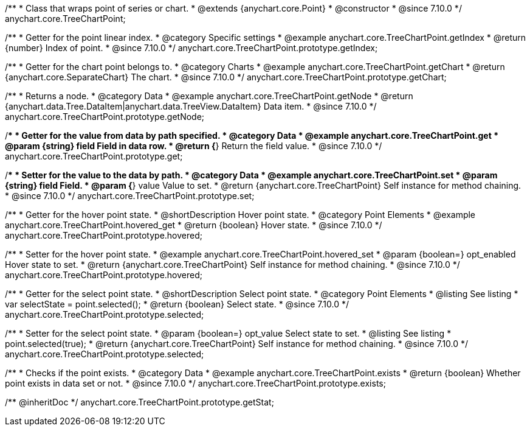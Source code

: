 /**
 * Class that wraps point of series or chart.
 * @extends {anychart.core.Point}
 * @constructor
 * @since 7.10.0
 */
anychart.core.TreeChartPoint;

//----------------------------------------------------------------------------------------------------------------------
//
//  anychart.core.TreeChartPoint.prototype.getIndex
//
//----------------------------------------------------------------------------------------------------------------------

/**
 * Getter for the point linear index.
 * @category Specific settings
 * @example anychart.core.TreeChartPoint.getIndex
 * @return {number} Index of point.
 * @since 7.10.0
 */
anychart.core.TreeChartPoint.prototype.getIndex;

//----------------------------------------------------------------------------------------------------------------------
//
//  anychart.core.TreeChartPoint.prototype.getChart
//
//----------------------------------------------------------------------------------------------------------------------

/**
 * Getter for the chart point belongs to.
 * @category Charts
 * @example anychart.core.TreeChartPoint.getChart
 * @return {anychart.core.SeparateChart} The chart.
 * @since 7.10.0
 */
anychart.core.TreeChartPoint.prototype.getChart;

//----------------------------------------------------------------------------------------------------------------------
//
//  anychart.core.TreeChartPoint.prototype.getNode
//
//----------------------------------------------------------------------------------------------------------------------

/**
 * Returns a node.
 * @category Data
 * @example anychart.core.TreeChartPoint.getNode
 * @return {anychart.data.Tree.DataItem|anychart.data.TreeView.DataItem} Data item.
 * @since 7.10.0
 */
anychart.core.TreeChartPoint.prototype.getNode;

//----------------------------------------------------------------------------------------------------------------------
//
//  anychart.core.TreeChartPoint.prototype.get
//
//----------------------------------------------------------------------------------------------------------------------

/**
 * Getter for the value from data by path specified.
 * @category Data
 * @example anychart.core.TreeChartPoint.get
 * @param {string} field Field in data row.
 * @return {*} Return the field value.
 * @since 7.10.0
 */
anychart.core.TreeChartPoint.prototype.get;

//----------------------------------------------------------------------------------------------------------------------
//
//  anychart.core.TreeChartPoint.prototype.set
//
//----------------------------------------------------------------------------------------------------------------------

/**
 * Setter for the value to the data by path.
 * @category Data
 * @example anychart.core.TreeChartPoint.set
 * @param {string} field Field.
 * @param {*} value Value to set.
 * @return {anychart.core.TreeChartPoint} Self instance for method chaining.
 * @since 7.10.0
 */
anychart.core.TreeChartPoint.prototype.set;

//----------------------------------------------------------------------------------------------------------------------
//
//  anychart.core.TreeChartPoint.prototype.hovered
//
//----------------------------------------------------------------------------------------------------------------------

/**
 * Getter for the hover point state.
 * @shortDescription Hover point state.
 * @category Point Elements
 * @example anychart.core.TreeChartPoint.hovered_get
 * @return {boolean} Hover state.
 * @since 7.10.0
 */
anychart.core.TreeChartPoint.prototype.hovered;

/**
 * Setter for the hover point state.
 * @example anychart.core.TreeChartPoint.hovered_set
 * @param {boolean=} opt_enabled Hover state to set.
 * @return {anychart.core.TreeChartPoint} Self instance for method chaining.
 * @since 7.10.0
 */
anychart.core.TreeChartPoint.prototype.hovered;

//----------------------------------------------------------------------------------------------------------------------
//
//  anychart.core.TreeChartPoint.prototype.selected
//
//----------------------------------------------------------------------------------------------------------------------

/**
 * Getter for the select point state.
 * @shortDescription Select point state.
 * @category Point Elements
 * @listing See listing
 * var selectState = point.selected();
 * @return {boolean} Select state.
 * @since 7.10.0
 */
anychart.core.TreeChartPoint.prototype.selected;

/**
 * Setter for the select point state.
 * @param {boolean=} opt_value Select state to set.
 * @listing See listing
 * point.selected(true);
 * @return {anychart.core.TreeChartPoint} Self instance for method chaining.
 * @since 7.10.0
 */
anychart.core.TreeChartPoint.prototype.selected;

//----------------------------------------------------------------------------------------------------------------------
//
//  anychart.core.TreeChartPoint.prototype.exists
//
//----------------------------------------------------------------------------------------------------------------------

/**
 * Checks if the point exists.
 * @category Data
 * @example anychart.core.TreeChartPoint.exists
 * @return {boolean} Whether point exists in data set or not.
 * @since 7.10.0
 */
anychart.core.TreeChartPoint.prototype.exists;

/** @inheritDoc */
anychart.core.TreeChartPoint.prototype.getStat;


